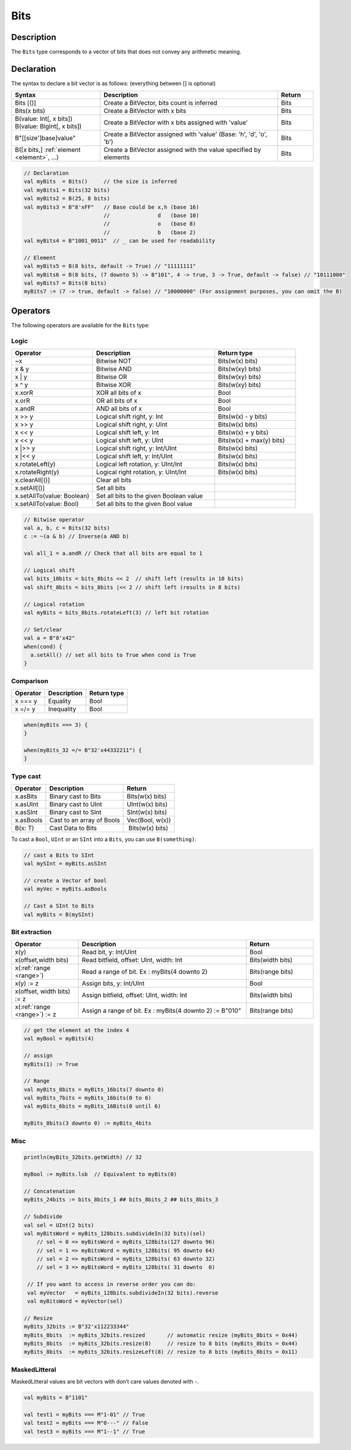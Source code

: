 .. _Bits:

Bits
====

Description
^^^^^^^^^^^

The ``Bits`` type corresponds to a vector of bits that does not convey any arithmetic meaning.

Declaration
^^^^^^^^^^^

The syntax to declare a bit vector is as follows: (everything between [] is optional)

.. list-table::
   :header-rows: 1
   :widths: 5 10 2

   * - Syntax
     - Description
     - Return
   * - Bits [()]
     - Create a BitVector, bits count is inferred
     - Bits
   * - Bits(x bits)
     - Create a BitVector with x bits
     - Bits
   * - | B(value: Int[, x bits])
       | B(value: BigInt[, x bits])
     - Create a BitVector with x bits assigned with 'value'
     - Bits
   * - B"[[size']base]value"
     - Create a BitVector assigned with 'value' (Base: 'h', 'd', 'o', 'b')
     - Bits
   * - B([x bits,] :ref:`element <element>`\ , ...)
     - Create a BitVector assigned with the value specified by elements
     - Bits


.. code-block:: scala

   // Declaration
   val myBits  = Bits()     // the size is inferred     
   val myBits1 = Bits(32 bits)   
   val myBits2 = B(25, 8 bits)
   val myBits3 = B"8'xFF"   // Base could be x,h (base 16)                         
                            //               d   (base 10)
                            //               o   (base 8)
                            //               b   (base 2)    
   val myBits4 = B"1001_0011"  // _ can be used for readability

   // Element
   val myBits5 = B(8 bits, default -> True) // "11111111"
   val myBits6 = B(8 bits, (7 downto 5) -> B"101", 4 -> true, 3 -> True, default -> false) // "10111000"
   val myBits7 = Bits(8 bits)
   myBits7 := (7 -> true, default -> false) // "10000000" (For assignment purposes, you can omit the B)

Operators
^^^^^^^^^

The following operators are available for the ``Bits`` type:

Logic
~~~~~

.. list-table::
   :header-rows: 1
   :widths: 2 3 2

   * - Operator
     - Description
     - Return type
   * - ~x
     - Bitwise NOT
     - Bits(w(x) bits)
   * - x & y
     - Bitwise AND
     - Bits(w(xy) bits)
   * - x | y
     - Bitwise OR
     - Bits(w(xy) bits)
   * - x ^ y
     - Bitwise XOR
     - Bits(w(xy) bits)
   * - x.xorR
     - XOR all bits of x
     - Bool
   * - x.orR
     - OR all bits of x
     - Bool
   * - x.andR
     - AND all bits of x
     - Bool
   * - x \>\> y
     - Logical shift right, y: Int
     - Bits(w(x) - y bits)
   * - x \>\> y
     - Logical shift right, y: UInt
     - Bits(w(x) bits)
   * - x \<\< y
     - Logical shift left, y: Int
     - Bits(w(x) + y bits)
   * - x \<\< y
     - Logical shift left, y: UInt
     - Bits(w(x) + max(y) bits)
   * - x \|\>\> y
     - Logical shift right, y: Int/UInt
     - Bits(w(x) bits)
   * - x \|\<\< y
     - Logical shift left, y: Int/UInt
     - Bits(w(x) bits)
   * - x.rotateLeft(y)
     - Logical left rotation, y: UInt/Int
     - Bits(w(x) bits)
   * - x.rotateRight(y)
     - Logical right rotation, y: UInt/Int
     - Bits(w(x) bits)
   * - x.clearAll[()]
     - Clear all bits
     - 
   * - x.setAll[()]
     - Set all bits
     - 
   * - x.setAllTo(value: Boolean)
     - Set all bits to the given Boolean value
     - 
   * - x.setAllTo(value: Bool)
     - Set all bits to the given Bool value
     - 

.. code-block:: scala

   // Bitwise operator
   val a, b, c = Bits(32 bits)
   c := ~(a & b) // Inverse(a AND b)

   val all_1 = a.andR // Check that all bits are equal to 1

   // Logical shift
   val bits_10bits = bits_8bits << 2  // shift left (results in 10 bits)
   val shift_8bits = bits_8bits |<< 2 // shift left (results in 8 bits)

   // Logical rotation
   val myBits = bits_8bits.rotateLeft(3) // left bit rotation

   // Set/clear
   val a = B"8'x42"
   when(cond) {
     a.setAll() // set all bits to True when cond is True
   }

Comparison
~~~~~~~~~~

.. list-table::
   :header-rows: 1

   * - Operator
     - Description
     - Return type
   * - x === y
     - Equality
     - Bool
   * - x =/= y
     - Inequality
     - Bool


.. code-block:: scala

   when(myBits === 3) {
   }

   when(myBits_32 =/= B"32'x44332211") {
   }

Type cast
~~~~~~~~~

.. list-table::
   :header-rows: 1

   * - Operator
     - Description
     - Return
   * - x.asBits
     - Binary cast to Bits
     - Bits(w(x) bits)
   * - x.asUInt
     - Binary cast to UInt
     - UInt(w(x) bits)
   * - x.asSInt
     - Binary cast to SInt
     - SInt(w(x) bits)
   * - x.asBools
     - Cast to an array of Bools
     - Vec(Bool, w(x))
   * - B(x: T)
     - Cast Data to Bits
     -  Bits(w(x) bits)


To cast a ``Bool``, ``UInt`` or an ``SInt`` into a ``Bits``, you can use ``B(something)``:

.. code-block:: scala

   // cast a Bits to SInt
   val mySInt = myBits.asSInt

   // create a Vector of bool
   val myVec = myBits.asBools

   // Cast a SInt to Bits
   val myBits = B(mySInt)

Bit extraction
~~~~~~~~~~~~~~

.. list-table::
   :header-rows: 1
   :widths: 2 5 2

   * - Operator
     - Description
     - Return
   * - x(y)
     - Read bit, y: Int/UInt
     - Bool
   * - x(offset,width bits)
     - Read bitfield, offset: UInt, width: Int
     - Bits(width bits)
   * - x(\ :ref:`range <range>`\ )
     - Read a range of bit. Ex : myBits(4 downto 2)
     - Bits(range bits)
   * - x(y) := z
     - Assign bits, y: Int/UInt
     - Bool
   * - x(offset, width bits) := z
     - Assign bitfield, offset: UInt, width: Int
     - Bits(width bits)
   * - x(\ :ref:`range <range>`\ ) := z
     - Assign a range of bit. Ex : myBits(4 downto 2) := B"010"
     - Bits(range bits)


.. code-block:: scala

   // get the element at the index 4
   val myBool = myBits(4)

   // assign
   myBits(1) := True

   // Range
   val myBits_8bits = myBits_16bits(7 downto 0)
   val myBits_7bits = myBits_16bits(0 to 6)
   val myBits_6bits = myBits_16Bits(0 until 6)

   myBits_8bits(3 downto 0) := myBits_4bits

Misc
~~~~

.. list-table::
   :header-rows: 1
   :widths: 2 4 2

   * - Operator
     - Description
     - Return
   * - x.getWidth
     - Return bitcount
     - Int
   * - x.bitsRange
     - Return the range (x.high downto 0)
   * - x.valueRange
     - Return the range (x.minValue downto x.maxValue). Note can't be used for value which overflow the JVM Int capacity.
     - Range
   * - x.high
     - Return the upper bound of the type x
     - Int
   * - x.msb
     - Return the most significant bit
     - Bool
   * - x.lsb
     - Return the least significant bit
     - Bool
   * - x ## y
     - Concatenate, x->high, y->low
     - Bits(w(x) + w(y) bits)
   * - x.subdivideIn(y slices)
     - Subdivide x in y slices, y: Int
     - Vec(Bits, y)
   * - x.subdivideIn(y bits)
     - Subdivide x in multiple slices of y bits, y: Int
     - Vec(Bits, w(x)/y)
   * - x.resize(y)
     - Return a resized copy of x, if enlarged, it is filled with zero, y: Int
     - Bits(y bits)
   * - x.resized
     - Return a version of x which is allowed to be automatically resized were needed
     - Bits(w(x) bits)
   * - x.resizeLeft(x)
     - Resize by keeping MSB at the same place, x:Int
     - Bits(x bits)


.. code-block:: scala

   println(myBits_32bits.getWidth) // 32

   myBool := myBits.lsb  // Equivalent to myBits(0)

   // Concatenation
   myBits_24bits := bits_8bits_1 ## bits_8bits_2 ## bits_8bits_3

   // Subdivide
   val sel = UInt(2 bits)
   val myBitsWord = myBits_128bits.subdivideIn(32 bits)(sel)
       // sel = 0 => myBitsWord = myBits_128bits(127 downto 96)
       // sel = 1 => myBitsWord = myBits_128bits( 95 downto 64)
       // sel = 2 => myBitsWord = myBits_128bits( 63 downto 32)
       // sel = 3 => myBitsWord = myBits_128bits( 31 downto  0)

    // If you want to access in reverse order you can do:
    val myVector   = myBits_128bits.subdivideIn(32 bits).reverse
    val myBitsWord = myVector(sel)

   // Resize
   myBits_32bits := B"32'x112233344"
   myBits_8bits  := myBits_32bits.resized       // automatic resize (myBits_8bits = 0x44)
   myBits_8bits  := myBits_32bits.resize(8)     // resize to 8 bits (myBits_8bits = 0x44)
   myBits_8bits  := myBits_32bits.resizeLeft(8) // resize to 8 bits (myBits_8bits = 0x11)

.. _maskedlitteral:

MaskedLitteral
~~~~~~~~~~~~~~

MaskedLitteral values are bit vectors with don’t care values denoted with `-`.

.. code-block:: scala

     val myBits = B"1101"

     val test1 = myBits === M"1-01" // True
     val test2 = myBits === M"0---" // False
     val test3 = myBits === M"1--1" // True

